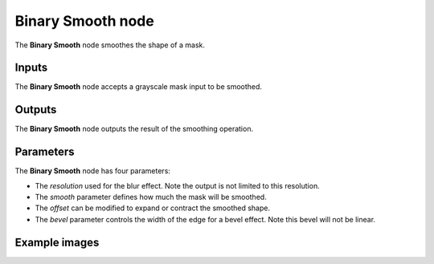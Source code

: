 Binary Smooth node
~~~~~~~~~~~~~~~~~~

The **Binary Smooth** node smoothes the shape of a mask.

.. image:: images/node_filter_binary_smooth.png
	:align: center

Inputs
++++++

The **Binary Smooth** node accepts a grayscale mask input to be smoothed.

Outputs
+++++++

The **Binary Smooth** node outputs the result of the smoothing operation.

Parameters
++++++++++

The **Binary Smooth** node has four parameters:

* The *resolution* used for the blur effect. Note the output is not limited to this resolution.

* The *smooth* parameter defines how much the mask will be smoothed.

* The *offset* can be modified to expand or contract the smoothed shape.

* The *bevel* parameter controls the width of the edge for a bevel effect. Note this bevel will not be linear.


Example images
++++++++++++++

.. image:: images/node_binary_smooth_samples.png
	:align: center
